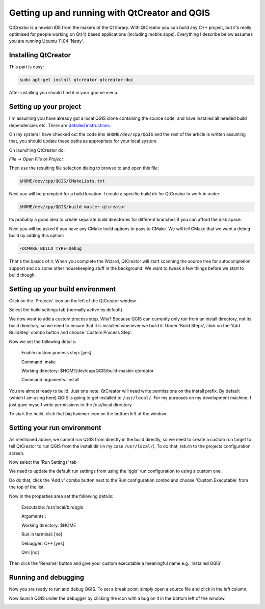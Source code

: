 
Getting up and running with QtCreator and QGIS
===============================================


QtCreator is a newish IDE from the makers of the Qt library. With QtCreator you
can build any C++ project, but it's really optimised for people working on
Qt(4) based applications (including mobile apps). Everything I describe below
assumes you are running Ubuntu 11.04 'Natty'.


Installing QtCreator
--------------------


This part is easy:

.. code-block:: bash

  sudo apt-get install qtcreator qtcreator-doc

After installing you should find it in your gnome menu.


Setting up your project
-----------------------

I'm assuming you have already got a local QGIS clone containing the
source code, and have installed all needed build dependencies etc. There are
`detailed instructions <http://github.com/qgis/QGIS/blob/master/CODING.md>`_.

On my system I have checked out the code into ``$HOME/dev/cpp/QGIS`` and the
rest of the article is written assuming that, you should update these paths as
appropriate for your local system.

On launching QtCreator do:

*File* -> *Open File or Project*

Then use the resulting file selection dialog to browse to and open this file:

.. code-block:: bash

  $HOME/dev/cpp/QGIS/CMakeLists.txt

.. image:: images/image01.jpeg

Next you will be prompted for a build location. I create a specific build dir
for QtCreator to work in under:

.. code-block:: bash

  $HOME/dev/cpp/QGIS/build-master-qtcreator

Its probably a good idea to create separate build directories for different
branches if you can afford the disk space.

.. image:: images/image02.jpeg


Next you will be asked if you have any CMake build options to pass to CMake. We
will tell CMake that we want a debug build by adding this option:

.. code-block:: bash

  -DCMAKE_BUILD_TYPE=Debug

.. image:: images/image03.jpeg


That's the basics of it. When you complete the Wizard, QtCreator will start
scanning the source tree for autocompletion support and do some other
housekeeping stuff in the background. We want to tweak a few things before we
start to build though.


Setting up your build environment
---------------------------------

Click on the 'Projects' icon on the left of the QtCreator window.

.. image:: images/image04.jpeg

Select the build settings tab (normally active by default).

.. image:: images/image05.jpeg

We now want to add a custom process step. Why? Because QGIS can currently only
run from an install directory, not its build directory, so we need to ensure
that it is installed whenever we build it. Under 'Build Steps', click on the
'Add BuildStep' combo button and choose 'Custom Process Step'.

.. image:: images/image06.jpeg

Now we set the following details:

 Enable custom process step: [yes]

 Command: make

 Working directory: $HOME/dev/cpp/QGIS/build-master-qtcreator

 Command arguments: install

.. image:: images/image07.jpeg

You are almost ready to build. Just one note: QtCreator will need write
permissions on the install prefix. By default (which I am using here) QGIS is
going to get installed to ``/usr/local/``. For my purposes on my development
machine, I just gave myself write permissions to the /usr/local directory.

To start the build, click that big hammer icon on the bottom left of the
window.

.. image:: images/image08.jpeg


Setting your run environment
----------------------------

As mentioned above, we cannot run QGIS from directly in the build directly, so
we need to create a custom run target to tell QtCreator to run QGIS from the
install dir (in my case ``/usr/local/``). To do that, return to the projects
configuration screen.

.. image:: images/image04.jpeg

Now select the 'Run Settings' tab

.. image:: images/image09.jpeg

We need to update the default run settings from using the 'qgis' run
configuration to using a custom one.

.. image:: images/image10.jpeg

Do do that, click the 'Add v' combo button next to the Run configuration
combo and choose 'Custom Executable' from the top of the list.

.. image:: images/image11.jpeg

Now in the properties area set the following details:

 Executable: /usr/local/bin/qgis

 Arguments :

 Working directory: $HOME

 Run in terminal: [no]

 Debugger: C++ [yes]

 Qml [no]

Then click the 'Rename' button and give your custom executable a meaningful
name e.g. 'Installed QGIS'

.. image:: images/image12.jpeg

Running and debugging
---------------------

Now you are ready to run and debug QGIS. To set a break point, simply open a
source file and click in the left column.

.. image:: images/image14.jpeg

Now launch QGIS under the debugger by clicking the icon with a bug on it in the
bottom left of the window.

.. image:: images/image13.jpeg

